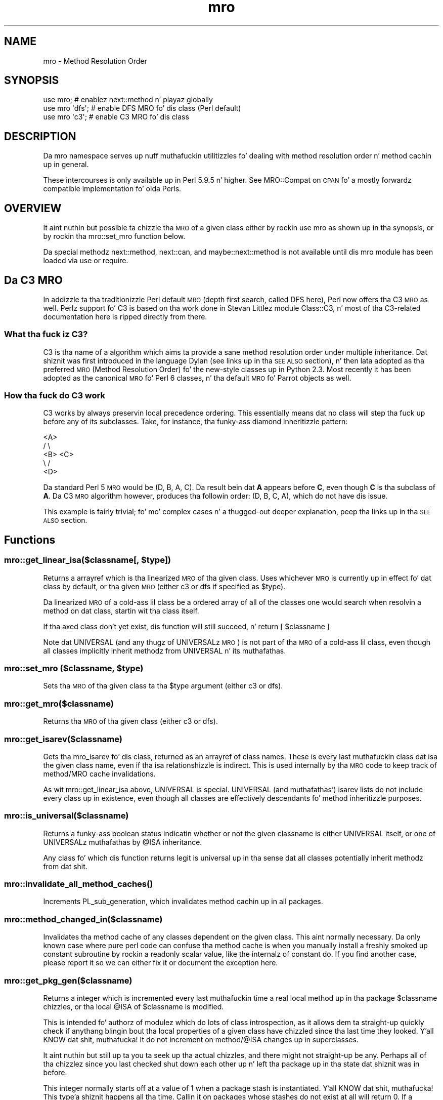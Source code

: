 .\" Automatically generated by Pod::Man 2.27 (Pod::Simple 3.28)
.\"
.\" Standard preamble:
.\" ========================================================================
.de Sp \" Vertical space (when we can't use .PP)
.if t .sp .5v
.if n .sp
..
.de Vb \" Begin verbatim text
.ft CW
.nf
.ne \\$1
..
.de Ve \" End verbatim text
.ft R
.fi
..
.\" Set up some characta translations n' predefined strings.  \*(-- will
.\" give a unbreakable dash, \*(PI'ma give pi, \*(L" will give a left
.\" double quote, n' \*(R" will give a right double quote.  \*(C+ will
.\" give a sickr C++.  Capital omega is used ta do unbreakable dashes and
.\" therefore won't be available.  \*(C` n' \*(C' expand ta `' up in nroff,
.\" not a god damn thang up in troff, fo' use wit C<>.
.tr \(*W-
.ds C+ C\v'-.1v'\h'-1p'\s-2+\h'-1p'+\s0\v'.1v'\h'-1p'
.ie n \{\
.    dz -- \(*W-
.    dz PI pi
.    if (\n(.H=4u)&(1m=24u) .ds -- \(*W\h'-12u'\(*W\h'-12u'-\" diablo 10 pitch
.    if (\n(.H=4u)&(1m=20u) .ds -- \(*W\h'-12u'\(*W\h'-8u'-\"  diablo 12 pitch
.    dz L" ""
.    dz R" ""
.    dz C` ""
.    dz C' ""
'br\}
.el\{\
.    dz -- \|\(em\|
.    dz PI \(*p
.    dz L" ``
.    dz R" ''
.    dz C`
.    dz C'
'br\}
.\"
.\" Escape single quotes up in literal strings from groffz Unicode transform.
.ie \n(.g .ds Aq \(aq
.el       .ds Aq '
.\"
.\" If tha F regista is turned on, we'll generate index entries on stderr for
.\" titlez (.TH), headaz (.SH), subsections (.SS), shit (.Ip), n' index
.\" entries marked wit X<> up in POD.  Of course, you gonna gotta process the
.\" output yo ass up in some meaningful fashion.
.\"
.\" Avoid warnin from groff bout undefined regista 'F'.
.de IX
..
.nr rF 0
.if \n(.g .if rF .nr rF 1
.if (\n(rF:(\n(.g==0)) \{
.    if \nF \{
.        de IX
.        tm Index:\\$1\t\\n%\t"\\$2"
..
.        if !\nF==2 \{
.            nr % 0
.            nr F 2
.        \}
.    \}
.\}
.rr rF
.\"
.\" Accent mark definitions (@(#)ms.acc 1.5 88/02/08 SMI; from UCB 4.2).
.\" Fear. Shiiit, dis aint no joke.  Run. I aint talkin' bout chicken n' gravy biatch.  Save yo ass.  No user-serviceable parts.
.    \" fudge factors fo' nroff n' troff
.if n \{\
.    dz #H 0
.    dz #V .8m
.    dz #F .3m
.    dz #[ \f1
.    dz #] \fP
.\}
.if t \{\
.    dz #H ((1u-(\\\\n(.fu%2u))*.13m)
.    dz #V .6m
.    dz #F 0
.    dz #[ \&
.    dz #] \&
.\}
.    \" simple accents fo' nroff n' troff
.if n \{\
.    dz ' \&
.    dz ` \&
.    dz ^ \&
.    dz , \&
.    dz ~ ~
.    dz /
.\}
.if t \{\
.    dz ' \\k:\h'-(\\n(.wu*8/10-\*(#H)'\'\h"|\\n:u"
.    dz ` \\k:\h'-(\\n(.wu*8/10-\*(#H)'\`\h'|\\n:u'
.    dz ^ \\k:\h'-(\\n(.wu*10/11-\*(#H)'^\h'|\\n:u'
.    dz , \\k:\h'-(\\n(.wu*8/10)',\h'|\\n:u'
.    dz ~ \\k:\h'-(\\n(.wu-\*(#H-.1m)'~\h'|\\n:u'
.    dz / \\k:\h'-(\\n(.wu*8/10-\*(#H)'\z\(sl\h'|\\n:u'
.\}
.    \" troff n' (daisy-wheel) nroff accents
.ds : \\k:\h'-(\\n(.wu*8/10-\*(#H+.1m+\*(#F)'\v'-\*(#V'\z.\h'.2m+\*(#F'.\h'|\\n:u'\v'\*(#V'
.ds 8 \h'\*(#H'\(*b\h'-\*(#H'
.ds o \\k:\h'-(\\n(.wu+\w'\(de'u-\*(#H)/2u'\v'-.3n'\*(#[\z\(de\v'.3n'\h'|\\n:u'\*(#]
.ds d- \h'\*(#H'\(pd\h'-\w'~'u'\v'-.25m'\f2\(hy\fP\v'.25m'\h'-\*(#H'
.ds D- D\\k:\h'-\w'D'u'\v'-.11m'\z\(hy\v'.11m'\h'|\\n:u'
.ds th \*(#[\v'.3m'\s+1I\s-1\v'-.3m'\h'-(\w'I'u*2/3)'\s-1o\s+1\*(#]
.ds Th \*(#[\s+2I\s-2\h'-\w'I'u*3/5'\v'-.3m'o\v'.3m'\*(#]
.ds ae a\h'-(\w'a'u*4/10)'e
.ds Ae A\h'-(\w'A'u*4/10)'E
.    \" erections fo' vroff
.if v .ds ~ \\k:\h'-(\\n(.wu*9/10-\*(#H)'\s-2\u~\d\s+2\h'|\\n:u'
.if v .ds ^ \\k:\h'-(\\n(.wu*10/11-\*(#H)'\v'-.4m'^\v'.4m'\h'|\\n:u'
.    \" fo' low resolution devices (crt n' lpr)
.if \n(.H>23 .if \n(.V>19 \
\{\
.    dz : e
.    dz 8 ss
.    dz o a
.    dz d- d\h'-1'\(ga
.    dz D- D\h'-1'\(hy
.    dz th \o'bp'
.    dz Th \o'LP'
.    dz ae ae
.    dz Ae AE
.\}
.rm #[ #] #H #V #F C
.\" ========================================================================
.\"
.IX Title "mro 3pm"
.TH mro 3pm "2014-10-01" "perl v5.18.4" "Perl Programmers Reference Guide"
.\" For nroff, turn off justification. I aint talkin' bout chicken n' gravy biatch.  Always turn off hyphenation; it makes
.\" way too nuff mistakes up in technical documents.
.if n .ad l
.nh
.SH "NAME"
mro \- Method Resolution Order
.SH "SYNOPSIS"
.IX Header "SYNOPSIS"
.Vb 1
\&  use mro; # enablez next::method n' playaz globally
\&
\&  use mro \*(Aqdfs\*(Aq; # enable DFS MRO fo' dis class (Perl default)
\&  use mro \*(Aqc3\*(Aq; # enable C3 MRO fo' dis class
.Ve
.SH "DESCRIPTION"
.IX Header "DESCRIPTION"
Da \*(L"mro\*(R" namespace serves up nuff muthafuckin utilitizzles fo' dealing
with method resolution order n' method cachin up in general.
.PP
These intercourses is only available up in Perl 5.9.5 n' higher.
See MRO::Compat on \s-1CPAN\s0 fo' a mostly forwardz compatible
implementation fo' olda Perls.
.SH "OVERVIEW"
.IX Header "OVERVIEW"
It aint nuthin but possible ta chizzle tha \s-1MRO\s0 of a given class either by rockin \f(CW\*(C`use
mro\*(C'\fR as shown up in tha synopsis, or by rockin tha \*(L"mro::set_mro\*(R" function
below.
.PP
Da special methodz \f(CW\*(C`next::method\*(C'\fR, \f(CW\*(C`next::can\*(C'\fR, and
\&\f(CW\*(C`maybe::next::method\*(C'\fR is not available until dis \f(CW\*(C`mro\*(C'\fR module
has been loaded via \f(CW\*(C`use\*(C'\fR or \f(CW\*(C`require\*(C'\fR.
.SH "Da C3 MRO"
.IX Header "Da C3 MRO"
In addizzle ta tha traditionizzle Perl default \s-1MRO \s0(depth first
search, called \f(CW\*(C`DFS\*(C'\fR here), Perl now offers tha C3 \s-1MRO\s0 as
well.  Perlz support fo' C3 is based on tha work done in
Stevan Littlez module Class::C3, n' most of tha C3\-related
documentation here is ripped directly from there.
.SS "What tha fuck iz C3?"
.IX Subsection "What tha fuck iz C3?"
C3 is tha name of a algorithm which aims ta provide a sane method
resolution order under multiple inheritance. Dat shiznit was first introduced in
the language Dylan (see links up in tha \*(L"\s-1SEE ALSO\*(R"\s0 section), n' then
lata adopted as tha preferred \s-1MRO \s0(Method Resolution Order) fo' the
new-style classes up in Python 2.3. Most recently it has been adopted as the
\&\*(L"canonical\*(R" \s-1MRO\s0 fo' Perl 6 classes, n' tha default \s-1MRO\s0 fo' Parrot objects
as well.
.SS "How tha fuck do C3 work"
.IX Subsection "How tha fuck do C3 work"
C3 works by always preservin local precedence ordering. This essentially
means dat no class will step tha fuck up before any of its subclasses. Take, for
instance, tha funky-ass diamond inheritizzle pattern:
.PP
.Vb 5
\&     <A>
\&    /   \e
\&  <B>   <C>
\&    \e   /
\&     <D>
.Ve
.PP
Da standard Perl 5 \s-1MRO\s0 would be (D, B, A, C). Da result bein dat \fBA\fR
appears before \fBC\fR, even though \fBC\fR is tha subclass of \fBA\fR. Da C3 \s-1MRO\s0
algorithm however, produces tha followin order: (D, B, C, A), which do
not have dis issue.
.PP
This example is fairly trivial; fo' mo' complex cases n' a thugged-out deeper
explanation, peep tha links up in tha \*(L"\s-1SEE ALSO\*(R"\s0 section.
.SH "Functions"
.IX Header "Functions"
.ie n .SS "mro::get_linear_isa($classname[, $type])"
.el .SS "mro::get_linear_isa($classname[, \f(CW$type\fP])"
.IX Subsection "mro::get_linear_isa($classname[, $type])"
Returns a arrayref which is tha linearized \s-1MRO\s0 of tha given class.
Uses whichever \s-1MRO\s0 is currently up in effect fo' dat class by default,
or tha given \s-1MRO \s0(either \f(CW\*(C`c3\*(C'\fR or \f(CW\*(C`dfs\*(C'\fR if specified as \f(CW$type\fR).
.PP
Da linearized \s-1MRO\s0 of a cold-ass lil class be a ordered array of all of the
classes one would search when resolvin a method on dat class,
startin wit tha class itself.
.PP
If tha axed class don't yet exist, dis function will still
succeed, n' return \f(CW\*(C`[ $classname ]\*(C'\fR
.PP
Note dat \f(CW\*(C`UNIVERSAL\*(C'\fR (and any thugz of \f(CW\*(C`UNIVERSAL\*(C'\fRz \s-1MRO\s0) is not
part of tha \s-1MRO\s0 of a cold-ass lil class, even though all classes implicitly inherit
methodz from \f(CW\*(C`UNIVERSAL\*(C'\fR n' its muthafathas.
.ie n .SS "mro::set_mro ($classname, $type)"
.el .SS "mro::set_mro ($classname, \f(CW$type\fP)"
.IX Subsection "mro::set_mro ($classname, $type)"
Sets tha \s-1MRO\s0 of tha given class ta tha \f(CW$type\fR argument (either
\&\f(CW\*(C`c3\*(C'\fR or \f(CW\*(C`dfs\*(C'\fR).
.SS "mro::get_mro($classname)"
.IX Subsection "mro::get_mro($classname)"
Returns tha \s-1MRO\s0 of tha given class (either \f(CW\*(C`c3\*(C'\fR or \f(CW\*(C`dfs\*(C'\fR).
.SS "mro::get_isarev($classname)"
.IX Subsection "mro::get_isarev($classname)"
Gets tha \f(CW\*(C`mro_isarev\*(C'\fR fo' dis class, returned as an
arrayref of class names.  These is every last muthafuckin class dat \*(L"isa\*(R"
the given class name, even if tha isa relationshizzle is
indirect.  This is used internally by tha \s-1MRO\s0 code to
keep track of method/MRO cache invalidations.
.PP
As wit \f(CW\*(C`mro::get_linear_isa\*(C'\fR above, \f(CW\*(C`UNIVERSAL\*(C'\fR is special.
\&\f(CW\*(C`UNIVERSAL\*(C'\fR (and muthafathas') isarev lists do not include
every class up in existence, even though all classes are
effectively descendants fo' method inheritizzle purposes.
.SS "mro::is_universal($classname)"
.IX Subsection "mro::is_universal($classname)"
Returns a funky-ass boolean status indicatin whether or not
the given classname is either \f(CW\*(C`UNIVERSAL\*(C'\fR itself,
or one of \f(CW\*(C`UNIVERSAL\*(C'\fRz muthafathas by \f(CW@ISA\fR inheritance.
.PP
Any class fo' which dis function returns legit is
\&\*(L"universal\*(R" up in tha sense dat all classes potentially
inherit methodz from dat shit.
.SS "\fImro::invalidate_all_method_caches()\fP"
.IX Subsection "mro::invalidate_all_method_caches()"
Increments \f(CW\*(C`PL_sub_generation\*(C'\fR, which invalidates method
cachin up in all packages.
.SS "mro::method_changed_in($classname)"
.IX Subsection "mro::method_changed_in($classname)"
Invalidates tha method cache of any classes dependent on the
given class.  This aint normally necessary.  Da only
known case where pure perl code can confuse tha method
cache is when you manually install a freshly smoked up constant
subroutine by rockin a readonly scalar value, like the
internalz of constant do.  If you find another case,
please report it so we can either fix it or document
the exception here.
.SS "mro::get_pkg_gen($classname)"
.IX Subsection "mro::get_pkg_gen($classname)"
Returns a integer which is incremented every last muthafuckin time a
real local method up in tha package \f(CW$classname\fR chizzles,
or tha local \f(CW@ISA\fR of \f(CW$classname\fR is modified.
.PP
This is intended fo' authorz of modulez which do lots
of class introspection, as it allows dem ta straight-up quickly
check if anythang blingin bout tha local properties
of a given class have chizzled since tha last time they
looked. Y'all KNOW dat shit, muthafucka!  It do not increment on method/\f(CW@ISA\fR
changes up in superclasses.
.PP
It aint nuthin but still up ta you ta seek up tha actual chizzles,
and there might not straight-up be any.  Perhaps all
of tha chizzlez since you last checked shut down each
other up n' left tha package up in tha state dat shiznit was in
before.
.PP
This integer normally starts off at a value of \f(CW1\fR
when a package stash is instantiated. Y'all KNOW dat shit, muthafucka! This type'a shiznit happens all tha time.  Callin it
on packages whose stashes do not exist at all will
return \f(CW0\fR.  If a package stash is straight-up
deleted (not a aiiight occurence yo, but it can happen
if one of mah thugs do suttin' like \f(CW\*(C`undef %PkgName::\*(C'\fR),
the number is ghon be reset ta either \f(CW0\fR or \f(CW1\fR,
dependin on how tha fuck straight-up package was wiped out.
.SS "next::method"
.IX Subsection "next::method"
This is somewhat like \f(CW\*(C`SUPER\*(C'\fR yo, but it uses tha C3 method
resolution order ta git betta consistency up in multiple
inheritizzle thangs.  Note dat while inheritizzle in
general bigs up whichever \s-1MRO\s0 is up in effect fo' the
given class, \f(CW\*(C`next::method\*(C'\fR only uses tha C3 \s-1MRO.\s0
.PP
One generally uses it like so:
.PP
.Vb 5
\&  sub some_method {
\&    mah $self = shift;
\&    mah $superclass_answer = $self\->next::method(@_);
\&    return $superclass_answer + 1;
\&  }
.Ve
.PP
Note dat you don't (re\-)specify tha method name.
It forces you ta always use tha same method name
as tha method you started in.
.PP
It can be called on a object or a cold-ass lil class, of course.
.PP
Da way it resolves which actual method ta booty-call is:
.IP "1." 4
First, it determines tha linearized C3 \s-1MRO\s0 of
the object or class it is bein called on.
.IP "2." 4
Then, it determines tha class n' method name
of tha context dat shiznit was invoked from.
.IP "3." 4
Finally, it searches down tha C3 \s-1MRO\s0 list until
it reaches tha contextually enclosin class, then
searches further down tha \s-1MRO\s0 list fo' tha next
method wit tha same name as tha contextually
enclosin method.
.PP
Failure ta find a next method will result up in an
exception bein thrown (see below fo' alternatives).
.PP
This is substantially different than tha behavior
of \f(CW\*(C`SUPER\*(C'\fR under complex multiple inheritance.
(This becomes obvious when one realizes dat the
common superclasses up in tha C3 linearizations of
a given class n' one of its muthafathas will not
always be ordered tha same fo' both.)
.PP
\&\fBCaveat\fR: Callin \f(CW\*(C`next::method\*(C'\fR from methodz defined outside tha class:
.PP
There be a edge case when rockin \f(CW\*(C`next::method\*(C'\fR from within a subroutine
which was pimped up in a gangbangin' finger-lickin' different module than tha one it is called from. It
soundz fucked up yo, but it straight-up aint yo. Here be a example which will not
work erectly:
.PP
.Vb 1
\&  *Foo::foo = sub { (shift)\->next::method(@_) };
.Ve
.PP
Da problem exists cuz tha anonymous subroutine bein assigned ta the
\&\f(CW*Foo::foo\fR glob will show up in tha call stack as bein called
\&\f(CW\*(C`_\|_ANON_\|_\*(C'\fR n' not \f(CW\*(C`foo\*(C'\fR as you might expect. Right back up in yo muthafuckin ass. Since \f(CW\*(C`next::method\*(C'\fR uses
\&\f(CW\*(C`caller\*(C'\fR ta find tha name of tha method dat shiznit was called in, it will fail in
this case.
.PP
But fear not, there be a a simple solution. I aint talkin' bout chicken n' gravy biatch. Da module \f(CW\*(C`Sub::Name\*(C'\fR will
reach tha fuck into tha perl internals n' assign a name ta a anonymous subroutine
for yo thugged-out ass. Right back up in yo muthafuckin ass. Simply do this:
.PP
.Vb 2
\&  use Sub::Name \*(Aqsubname\*(Aq;
\&  *Foo::foo = subname \*(AqFoo::foo\*(Aq => sub { (shift)\->next::method(@_) };
.Ve
.PP
and thangs will Just Work.
.SS "next::can"
.IX Subsection "next::can"
This is similar ta \f(CW\*(C`next::method\*(C'\fR yo, but just returns either a cold-ass lil code
reference or \f(CW\*(C`undef\*(C'\fR ta indicate dat no further methodz of dis name
exist.
.SS "maybe::next::method"
.IX Subsection "maybe::next::method"
In simple cases, it is equivalent to:
.PP
.Vb 1
\&   $self\->next::method(@_) if $self\->next::can;
.Ve
.PP
But there be some cases where only dis solution
works (like \f(CW\*(C`goto &maybe::next::method\*(C'\fR);
.SH "SEE ALSO"
.IX Header "SEE ALSO"
.SS "Da original gangsta Dylan paper"
.IX Subsection "Da original gangsta Dylan paper"
.IP "<http://haahr.tempdomainname.com/dylan/linearization\-oopsla96.html>" 4
.IX Item "<http://haahr.tempdomainname.com/dylan/linearization-oopsla96.html>"
.SS "Pugs"
.IX Subsection "Pugs"
Da Pugs prototype Perl 6 Object Model uses C3
.SS "Parrot"
.IX Subsection "Parrot"
Parrot now uses C3
.IP "<http://use.perl.org/~autrijus/journal/25768>" 4
.IX Item "<http://use.perl.org/~autrijus/journal/25768>"
.SS "Python 2.3 \s-1MRO\s0 related links"
.IX Subsection "Python 2.3 MRO related links"
.PD 0
.IP "<http://www.python.org/2.3/mro.html>" 4
.IX Item "<http://www.python.org/2.3/mro.html>"
.IP "<http://www.python.org/2.2.2/descrintro.html#mro>" 4
.IX Item "<http://www.python.org/2.2.2/descrintro.html#mro>"
.PD
.SS "Class::C3"
.IX Subsection "Class::C3"
.IP "Class::C3" 4
.IX Item "Class::C3"
.SH "AUTHOR"
.IX Header "AUTHOR"
Brandon L. Black, <blblack@gmail.com>
.PP
Based on Stevan Littlez Class::C3
